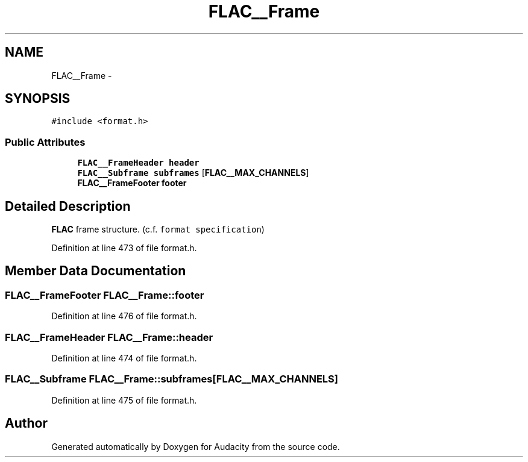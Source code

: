 .TH "FLAC__Frame" 3 "Thu Apr 28 2016" "Audacity" \" -*- nroff -*-
.ad l
.nh
.SH NAME
FLAC__Frame \- 
.SH SYNOPSIS
.br
.PP
.PP
\fC#include <format\&.h>\fP
.SS "Public Attributes"

.in +1c
.ti -1c
.RI "\fBFLAC__FrameHeader\fP \fBheader\fP"
.br
.ti -1c
.RI "\fBFLAC__Subframe\fP \fBsubframes\fP [\fBFLAC__MAX_CHANNELS\fP]"
.br
.ti -1c
.RI "\fBFLAC__FrameFooter\fP \fBfooter\fP"
.br
.in -1c
.SH "Detailed Description"
.PP 
\fBFLAC\fP frame structure\&. (c\&.f\&. \fCformat specification\fP) 
.PP
Definition at line 473 of file format\&.h\&.
.SH "Member Data Documentation"
.PP 
.SS "\fBFLAC__FrameFooter\fP FLAC__Frame::footer"

.PP
Definition at line 476 of file format\&.h\&.
.SS "\fBFLAC__FrameHeader\fP FLAC__Frame::header"

.PP
Definition at line 474 of file format\&.h\&.
.SS "\fBFLAC__Subframe\fP FLAC__Frame::subframes[\fBFLAC__MAX_CHANNELS\fP]"

.PP
Definition at line 475 of file format\&.h\&.

.SH "Author"
.PP 
Generated automatically by Doxygen for Audacity from the source code\&.
